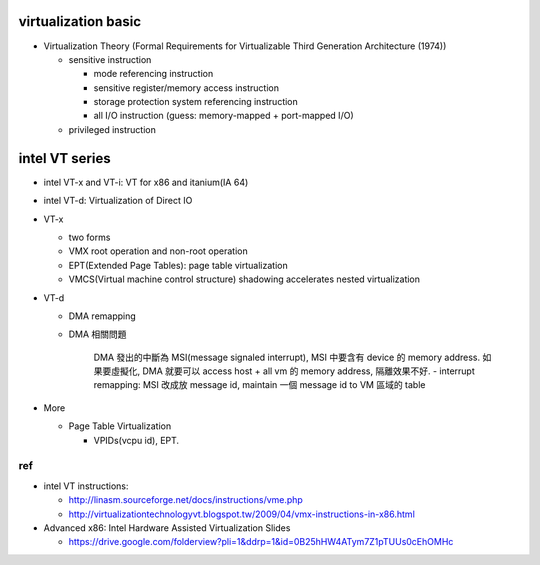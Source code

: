 virtualization basic
--------------------
- Virtualization Theory (Formal Requirements for Virtualizable Third Generation Architecture (1974))

  - sensitive instruction

    - mode referencing instruction
    - sensitive register/memory access instruction
    - storage protection system referencing instruction
    - all I/O instruction (guess: memory-mapped + port-mapped I/O)

  - privileged instruction

intel VT series
---------------
- intel VT-x and VT-i: VT for x86 and itanium(IA 64)
- intel VT-d: Virtualization of Direct IO

- VT-x

  - two forms
  - VMX root operation and non-root operation
  - EPT(Extended Page Tables): page table virtualization
  - VMCS(Virtual machine control structure) shadowing accelerates nested virtualization

- VT-d 
  
  - DMA remapping
  - DMA 相關問題
  
      DMA 發出的中斷為 MSI(message signaled interrupt), MSI 中要含有 device 的 memory address.
      如果要虛擬化, DMA 就要可以 access host + all vm 的 memory address, 隔離效果不好.
      - interrupt remapping: MSI 改成放 message id, maintain 一個 message id to VM 區域的 table

- More

  - Page Table Virtualization

    - VPIDs(vcpu id), EPT.

ref
+++
- intel VT instructions: 

  - http://linasm.sourceforge.net/docs/instructions/vme.php
  - http://virtualizationtechnologyvt.blogspot.tw/2009/04/vmx-instructions-in-x86.html

- Advanced x86: Intel Hardware Assisted Virtualization Slides
  
  - https://drive.google.com/folderview?pli=1&ddrp=1&id=0B25hHW4ATym7Z1pTUUs0cEhOMHc
